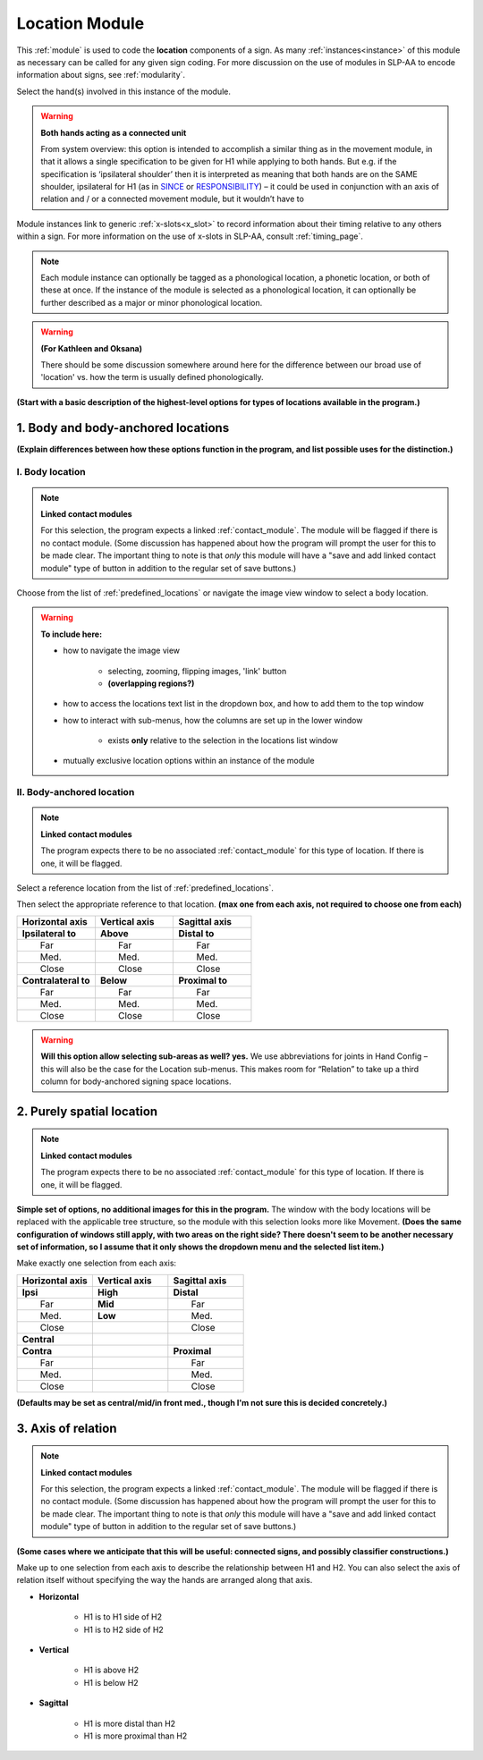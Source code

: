 .. todo::
    acting as a connected unit
    
.. comment::
    Outstanding issue: Allow any particular individual selection to be tagged as ‘major phonological location’ or ‘minor phonological location’ (e.g., if someone selects eyebrow / head, they can tag ‘head’ as the major phonological location and ‘eyebrow’ as the minor one). At the moment, we can only tag the whole module as a (major/minor) phonological or phonetic location.
    
.. _location_module:

***************
Location Module
***************

This :ref:`module` is used to code the **location** components of a sign. As many :ref:`instances<instance>` of this module as necessary can be called for any given sign coding. For more discussion on the use of modules in SLP-AA to encode information about signs, see :ref:`modularity`. 

Select the hand(s) involved in this instance of the module.

.. warning::
    **Both hands acting as a connected unit**
    
    From system overview: this option is intended to accomplish a similar thing as in the movement module, in that it allows a single specification to be given for H1 while applying to both hands. But e.g. if the specification is ‘ipsilateral shoulder’ then it is interpreted as meaning that both hands are on the SAME shoulder, ipsilateral for H1 (as in `SINCE <https://asl-lex.org/visualization/?sign=since>`_ or `RESPONSIBILITY <https://asl-lex.org/visualization/?sign=responsibility>`_) – it could be used in conjunction with an axis of relation and / or a connected movement module, but it wouldn’t have to

Module instances link to generic :ref:`x-slots<x_slot>` to record information about their timing relative to any others within a sign. For more information on the use of x-slots in SLP-AA, consult :ref:`timing_page`.

.. note::
    Each module instance can optionally be tagged as a phonological location, a phonetic location, or both of these at once. If the instance of the module is selected as a phonological location, it can optionally be further described as a major or minor phonological location.
    
.. warning::
    **(For Kathleen and Oksana)**
    
    There should be some discussion somewhere around here for the difference between our broad use of 'location' vs. how the term is usually defined phonologically.

**(Start with a basic description of the highest-level options for types of locations available in the program.)**

.. _body_location_section:

1. Body and body-anchored locations
```````````````````````````````````

**(Explain differences between how these options function in the program, and list possible uses for the distinction.)**

.. _body_location:

I. Body location
================

.. note::
    **Linked contact modules**
    
    For this selection, the program expects a linked :ref:`contact_module`. The module will be flagged if there is no contact module. (Some discussion has happened about how the program will prompt the user for this to be made clear. The important thing to note is that *only* this module will have a "save and add linked contact module" type of button in addition to the regular set of save buttons.)

Choose from the list of :ref:`predefined_locations` or navigate the image view window to select a body location.

.. warning::
    **To include here:**
    
    * how to navigate the image view
        
        * selecting, zooming, flipping images, 'link' button
        * **(overlapping regions?)**
        
    * how to access the locations text list in the dropdown box, and how to add them to the top window
    * how to interact with sub-menus, how the columns are set up in the lower window
        
        * exists **only** relative to the selection in the locations list window
        
    * mutually exclusive location options within an instance of the module

.. _body_anchored_location:

II. Body-anchored location
==========================

.. note::
    **Linked contact modules**
    
    The program expects there to be no associated :ref:`contact_module` for this type of location. If there is one, it will be flagged.

Select a reference location from the list of :ref:`predefined_locations`. 

Then select the appropriate reference to that location. **(max one from each axis, not required to choose one from each)**

.. list-table::
   :widths: 30 30 30
   :header-rows: 1

   * - Horizontal axis
     - Vertical axis
     - Sagittal axis
   * - **Ipsilateral to**
     - **Above**
     - **Distal to**
   * -   Far
     -   Far
     -   Far
   * -   Med.
     -   Med.
     -   Med.
   * -   Close
     -   Close
     -   Close
   * - **Contralateral to**
     - **Below**
     - **Proximal to**
   * -   Far
     -   Far
     -   Far
   * -   Med.
     -   Med.
     -   Med.
   * -   Close
     -   Close
     -   Close
    
.. warning::
    **Will this option allow selecting sub-areas as well? yes.** We use abbreviations for joints in Hand Config – this will also be the case for the Location sub-menus. This makes room for “Relation” to take up a third column for body-anchored signing space locations.

.. _purely_spatial_location:

2. Purely spatial location
``````````````````````````

.. note::
    **Linked contact modules**
    
    The program expects there to be no associated :ref:`contact_module` for this type of location. If there is one, it will be flagged.

**Simple set of options, no additional images for this in the program.** The window with the body locations will be replaced with the applicable tree structure, so the module with this selection looks more like Movement. **(Does the same configuration of windows still apply, with two areas on the right side? There doesn't seem to be another necessary set of information, so I assume that it only shows the dropdown menu and the selected list item.)**

Make exactly one selection from each axis:

.. list-table::
   :widths: 30 30 30
   :header-rows: 1

   * - Horizontal axis
     - Vertical axis
     - Sagittal axis
   * - **Ipsi**
     - **High**
     - **Distal**
   * -   Far
     - **Mid**
     -   Far
   * -   Med.
     - **Low**
     -   Med.
   * -   Close
     -
     -   Close
   * - **Central**
     - 
     -
   * - **Contra**
     -
     - **Proximal**
   * -   Far
     -
     -   Far
   * -   Med.
     -
     -   Med.
   * -   Close
     -
     -   Close

**(Defaults may be set as central/mid/in front med., though I'm not sure this is decided concretely.)**

3. Axis of relation
```````````````````

.. note::
    **Linked contact modules**
    
    For this selection, the program expects a linked :ref:`contact_module`. The module will be flagged if there is no contact module. (Some discussion has happened about how the program will prompt the user for this to be made clear. The important thing to note is that *only* this module will have a "save and add linked contact module" type of button in addition to the regular set of save buttons.)

**(Some cases where we anticipate that this will be useful: connected signs, and possibly classifier constructions.)**

Make up to one selection from each axis to describe the relationship between H1 and H2. You can also select the axis of relation itself without specifying the way the hands are arranged along that axis.

* **Horizontal**

    * H1 is to H1 side of H2
    * H1 is to H2 side of H2

* **Vertical**

    * H1 is above H2
    * H1 is below H2

* **Sagittal**

    * H1 is more distal than H2
    * H1 is more proximal than H2
